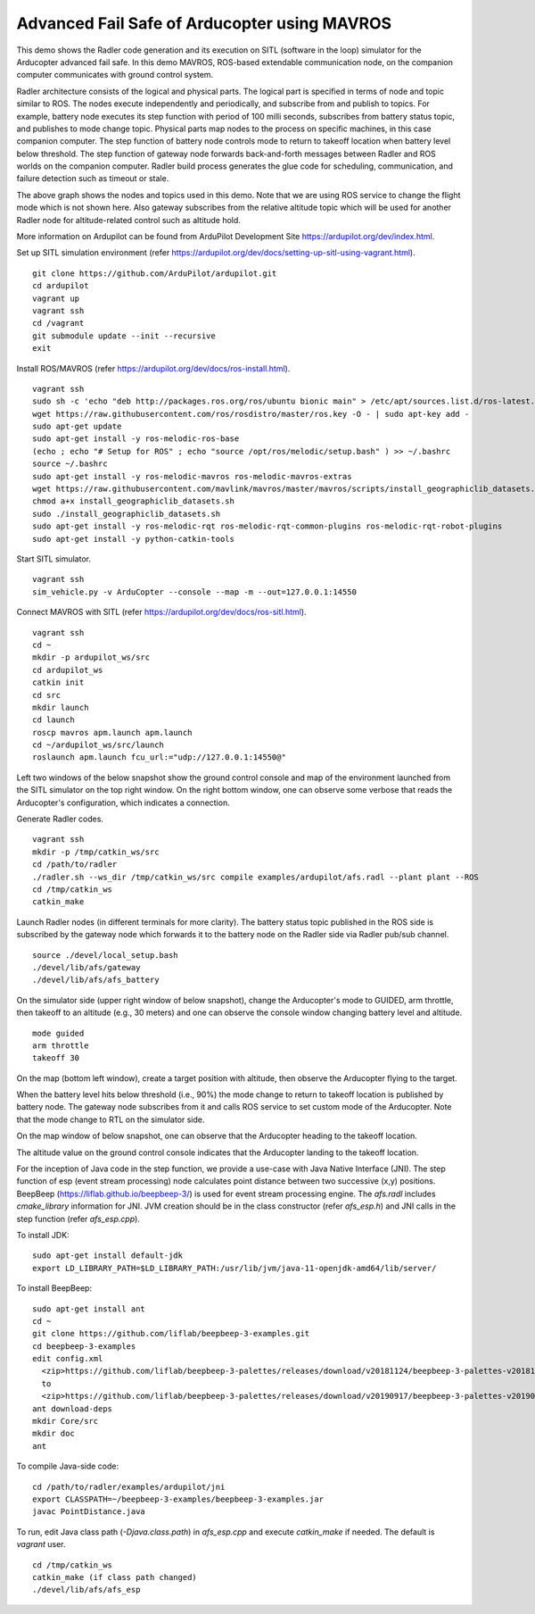 Advanced Fail Safe of Arducopter using MAVROS
=============================================

This demo shows the Radler code generation and its execution on SITL (software in the loop) simulator for the Arducopter advanced fail safe. In this demo MAVROS, ROS-based extendable communication node, on the companion computer communicates with ground control system.

Radler architecture consists of the logical and physical parts.  The logical part is specified in terms of node and topic similar to ROS. The nodes execute independently and periodically, and subscribe from and publish to topics. For example, battery node executes its step function with period of 100 milli seconds, subscribes from battery status topic, and publishes to mode change topic. Physical parts map nodes to the process on specific machines, in this case companion computer.
The step function of battery node controls mode to return to takeoff location when battery level below threshold.
The step function of gateway node forwards back-and-forth messages between Radler and ROS worlds on the companion computer.
Radler build process generates the glue code for scheduling, communication, and failure detection such as timeout or stale.

.. image:: rqt.png
  :scale: 10
  :height: 50

The above graph shows the nodes and topics used in this demo. Note that we are using ROS service to change the flight mode which is not shown here. Also gateway subscribes from the relative altitude topic which will be used for another Radler node for altitude-related control such as altitude hold.

More information on Ardupilot can be found from ArduPilot Development Site https://ardupilot.org/dev/index.html.

Set up SITL simulation environment (refer https://ardupilot.org/dev/docs/setting-up-sitl-using-vagrant.html).

::

  git clone https://github.com/ArduPilot/ardupilot.git
  cd ardupilot
  vagrant up
  vagrant ssh
  cd /vagrant
  git submodule update --init --recursive
  exit

Install ROS/MAVROS (refer https://ardupilot.org/dev/docs/ros-install.html).

::

  vagrant ssh
  sudo sh -c 'echo "deb http://packages.ros.org/ros/ubuntu bionic main" > /etc/apt/sources.list.d/ros-latest.list'
  wget https://raw.githubusercontent.com/ros/rosdistro/master/ros.key -O - | sudo apt-key add -
  sudo apt-get update
  sudo apt-get install -y ros-melodic-ros-base
  (echo ; echo "# Setup for ROS" ; echo "source /opt/ros/melodic/setup.bash" ) >> ~/.bashrc
  source ~/.bashrc
  sudo apt-get install -y ros-melodic-mavros ros-melodic-mavros-extras
  wget https://raw.githubusercontent.com/mavlink/mavros/master/mavros/scripts/install_geographiclib_datasets.sh
  chmod a+x install_geographiclib_datasets.sh
  sudo ./install_geographiclib_datasets.sh
  sudo apt-get install -y ros-melodic-rqt ros-melodic-rqt-common-plugins ros-melodic-rqt-robot-plugins
  sudo apt-get install -y python-catkin-tools


Start SITL simulator.

::

  vagrant ssh
  sim_vehicle.py -v ArduCopter --console --map -m --out=127.0.0.1:14550

Connect MAVROS with SITL (refer https://ardupilot.org/dev/docs/ros-sitl.html).

:: 

  vagrant ssh
  cd ~
  mkdir -p ardupilot_ws/src
  cd ardupilot_ws
  catkin init
  cd src
  mkdir launch
  cd launch
  roscp mavros apm.launch apm.launch
  cd ~/ardupilot_ws/src/launch
  roslaunch apm.launch fcu_url:="udp://127.0.0.1:14550@"

Left two windows of the below snapshot show the ground control console and map of the environment launched from the SITL simulator on the top right window. On the right bottom window, one can observe some verbose that reads the Arducopter's configuration, which indicates a connection.

.. image:: sitl_mavros.png  
   :height: 300

Generate Radler codes.  

::

  vagrant ssh
  mkdir -p /tmp/catkin_ws/src
  cd /path/to/radler
  ./radler.sh --ws_dir /tmp/catkin_ws/src compile examples/ardupilot/afs.radl --plant plant --ROS
  cd /tmp/catkin_ws
  catkin_make 

Launch Radler nodes (in different terminals for more clarity). 
The battery status topic published in the ROS side is subscribed by the gateway node which forwards it to the battery node on the Radler side via Radler pub/sub channel. 

::

  source ./devel/local_setup.bash
  ./devel/lib/afs/gateway
  ./devel/lib/afs/afs_battery

On the simulator side (upper right window of below snapshot), change the Arducopter's mode to GUIDED, arm throttle, then takeoff to an altitude (e.g., 30 meters) and one can observe the console window changing battery level and altitude.

::

  mode guided
  arm throttle
  takeoff 30

On the map (bottom left window), create a target position with altitude, then observe the Arducopter flying to the target.

.. image:: takeoff.png  
   :height: 300

When the battery level hits below threshold (i.e., 90%) the mode change to return to takeoff location is published by battery node. The gateway node subscribes from it and calls ROS service to set custom mode of the Arducopter. Note that the mode change to RTL on the simulator side.

On the map window of below snapshot, one can observe that the Arducopter heading to the takeoff location.

The altitude value on the ground control console indicates that the Arducopter landing to the takeoff location.

.. image:: rtl.png  
   :height: 300

For the inception of Java code in the step function, we provide a use-case with Java Native Interface (JNI). The step function of esp (event stream processing) node calculates point distance between two successive (x,y) positions. BeepBeep (https://liflab.github.io/beepbeep-3/) is used for event stream processing engine. The *afs.radl* includes *cmake_library* information for JNI. JVM creation should be in the class constructor (refer *afs\_esp.h*) and JNI calls in the step function (refer *afs\_esp.cpp*). 

To install JDK: 

:: 

  sudo apt-get install default-jdk
  export LD_LIBRARY_PATH=$LD_LIBRARY_PATH:/usr/lib/jvm/java-11-openjdk-amd64/lib/server/

To install BeepBeep:

::

  sudo apt-get install ant
  cd ~
  git clone https://github.com/liflab/beepbeep-3-examples.git
  cd beepbeep-3-examples
  edit config.xml
    <zip>https://github.com/liflab/beepbeep-3-palettes/releases/download/v20181124/beepbeep-3-palettes-v20181124.zip</zip>
    to 
    <zip>https://github.com/liflab/beepbeep-3-palettes/releases/download/v20190917/beepbeep-3-palettes-v20190917.zip</zip>
  ant download-deps
  mkdir Core/src
  mkdir doc
  ant

To compile Java-side code:

::

  cd /path/to/radler/examples/ardupilot/jni
  export CLASSPATH=~/beepbeep-3-examples/beepbeep-3-examples.jar
  javac PointDistance.java
 
To run, edit Java class path (*-Djava.class.path*) in *afs\_esp.cpp* and execute *catkin_make* if needed. The default is *vagrant* user.

::

  cd /tmp/catkin_ws
  catkin_make (if class path changed)
  ./devel/lib/afs/afs_esp
